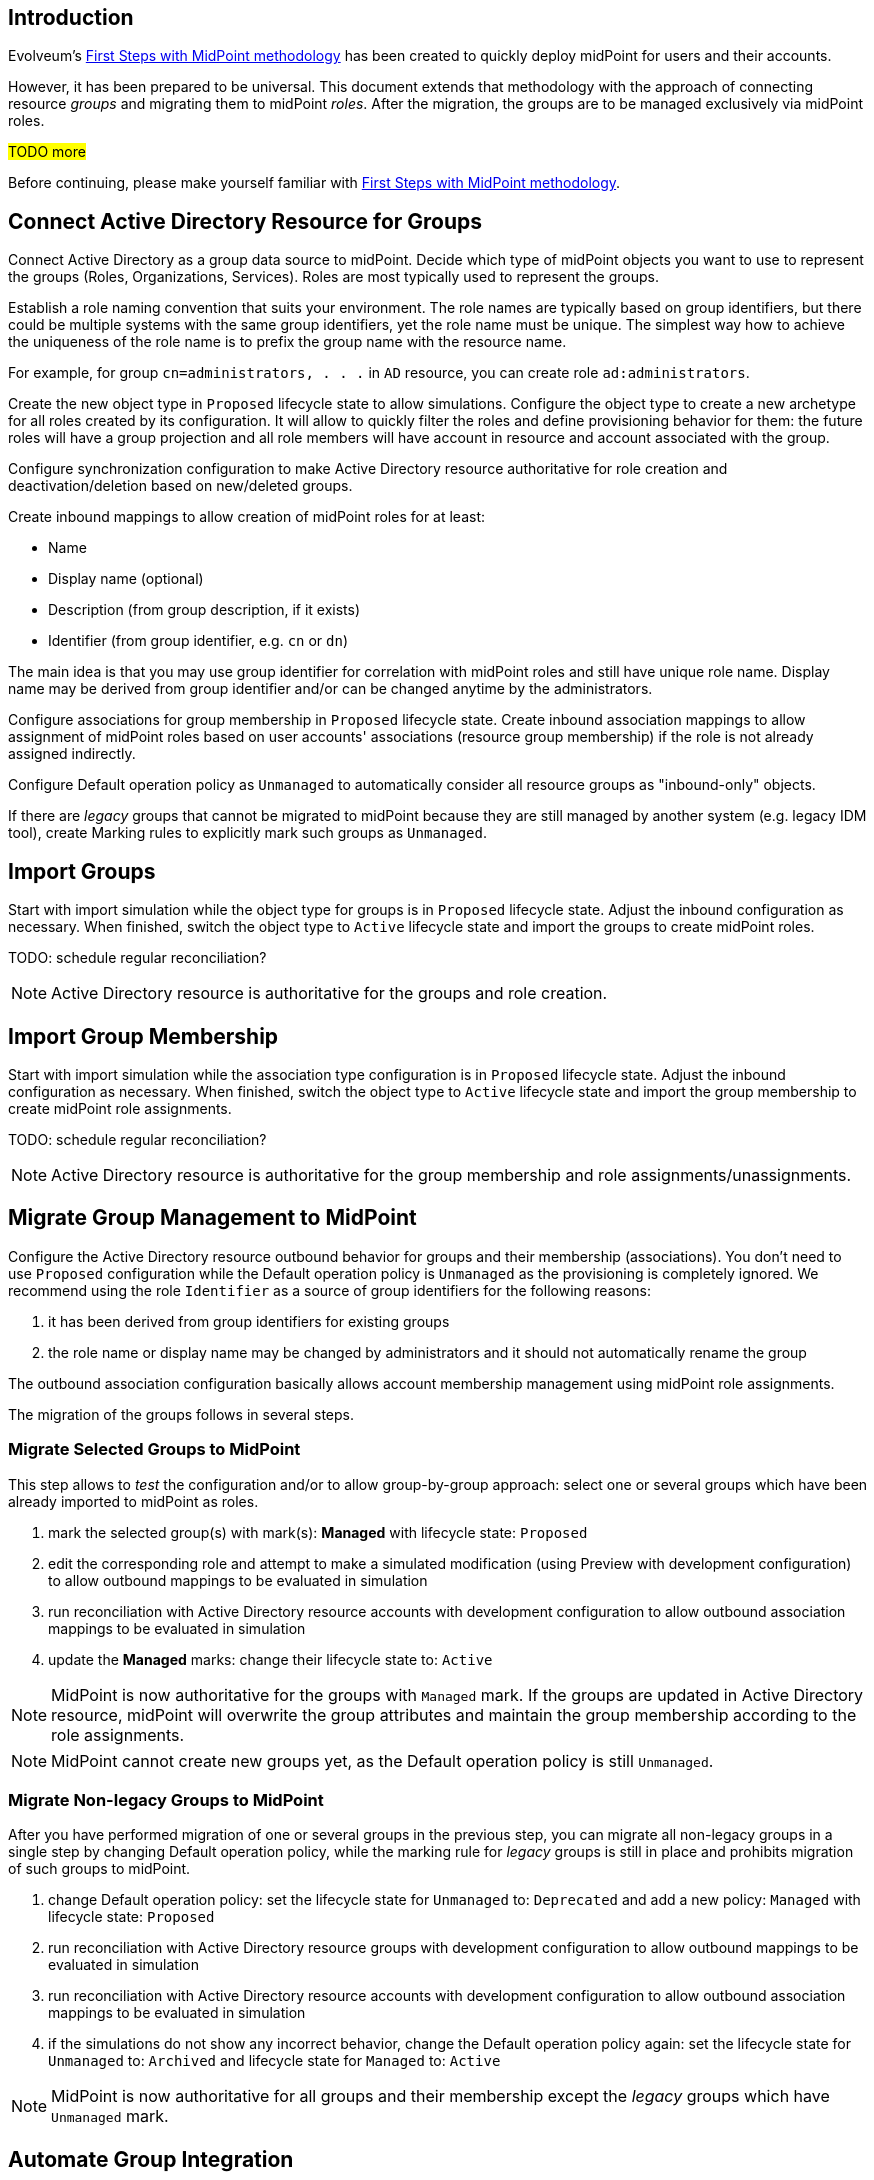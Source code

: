 :page-nav-title: 'Group synchronization'
:page-display-order: 140
:page-toc: top
:experimental:

== Introduction

Evolveum's xref:/midpoint/methodology/first-steps/[First Steps with MidPoint methodology] has been created to quickly deploy midPoint for users and their accounts.

However, it has been prepared to be universal.
This document extends that methodology with the approach of connecting resource _groups_ and migrating them to midPoint _roles_.
After the migration, the groups are to be managed exclusively via midPoint roles.

#TODO more#

Before continuing, please make yourself familiar with xref:/midpoint/methodology/first-steps/[First Steps with MidPoint methodology].

== Connect Active Directory Resource for Groups

Connect Active Directory as a group data source to midPoint.
Decide which type of midPoint objects you want to use to represent the groups (Roles, Organizations, Services).
Roles are most typically used to represent the groups.

Establish a role naming convention that suits your environment.
The role names are typically based on group identifiers, but there could be multiple systems with the same group identifiers, yet the role name must be unique.
The simplest way how to achieve the uniqueness of the role name is to prefix the group name with the resource name.

For example, for group `cn=administrators, . . .` in `AD` resource, you can create role `ad:administrators`.

Create the new object type in `Proposed` lifecycle state to allow simulations.
Configure the object type to create a new archetype for all roles created by its configuration.
It will allow to quickly filter the roles and define provisioning behavior for them: the future roles will have a group projection and all role members will have account in resource and account associated with the group.

Configure synchronization configuration to make Active Directory resource authoritative for role creation and deactivation/deletion based on new/deleted groups.

Create inbound mappings to allow creation of midPoint roles for at least:

* Name
* Display name (optional)
* Description (from group description, if it exists)
* Identifier (from group identifier, e.g. `cn` or `dn`)

The main idea is that you may use group identifier for correlation with midPoint roles and still have unique role name.
Display name may be derived from group identifier and/or can be changed anytime by the administrators.

Configure associations for group membership in `Proposed` lifecycle state.
Create inbound association mappings to allow assignment of midPoint roles based on user accounts' associations (resource group membership) if the role is not already assigned indirectly.

Configure Default operation policy as `Unmanaged` to automatically consider all resource groups as "inbound-only" objects.

If there are _legacy_ groups that cannot be migrated to midPoint because they are still managed by another system (e.g. legacy IDM tool), create Marking rules to explicitly mark such groups as `Unmanaged`.

== Import Groups

Start with import simulation while the object type for groups is in `Proposed` lifecycle state.
Adjust the inbound configuration as necessary.
When finished, switch the object type to `Active` lifecycle state and import the groups to create midPoint roles.

TODO: schedule regular reconciliation?

NOTE: Active Directory resource is authoritative for the groups and role creation.

== Import Group Membership

Start with import simulation while the association type configuration is in `Proposed` lifecycle state.
Adjust the inbound configuration as necessary.
When finished, switch the object type to `Active` lifecycle state and import the group membership to create midPoint role assignments.

TODO: schedule regular reconciliation?

NOTE: Active Directory resource is authoritative for the group membership and role assignments/unassignments.

== Migrate Group Management to MidPoint

Configure the Active Directory resource outbound behavior for groups and their membership (associations).
You don't need to use `Proposed` configuration while the Default operation policy is `Unmanaged` as the provisioning is completely ignored.
We recommend using the role `Identifier` as a source of group identifiers for the following reasons:

. it has been derived from group identifiers for existing groups
. the role name or display name may be changed by administrators and it should not automatically rename the group

The outbound association configuration basically allows account membership management using midPoint role assignments.

The migration of the groups follows in several steps.

=== Migrate Selected Groups to MidPoint

This step allows to _test_ the configuration and/or to allow group-by-group approach: select one or several groups which have been already imported to midPoint as roles.

. mark the selected group(s) with mark(s): *Managed* with lifecycle state: `Proposed`
. edit the corresponding role and attempt to make a simulated modification (using Preview with development configuration) to allow outbound mappings to be evaluated in simulation
. run reconciliation with Active Directory resource accounts with development configuration to allow outbound association mappings to be evaluated in simulation
. update the *Managed* marks: change their lifecycle state to: `Active`

NOTE: MidPoint is now authoritative for the groups with `Managed` mark.
If the groups are updated in Active Directory resource, midPoint will overwrite the group attributes and maintain the group membership according to the role assignments.

NOTE: MidPoint cannot create new groups yet, as the Default operation policy is still `Unmanaged`.

=== Migrate Non-legacy Groups to MidPoint

After you have performed migration of one or several groups in the previous step, you can migrate all non-legacy groups in a single step by changing Default operation policy, while the marking rule for _legacy_ groups is still in place and prohibits migration of such groups to midPoint.

. change Default operation policy: set the lifecycle state for `Unmanaged` to: `Deprecated` and add a new policy: `Managed` with lifecycle state: `Proposed`

. run reconciliation with Active Directory resource groups with development configuration to allow outbound mappings to be evaluated in simulation

. run reconciliation with Active Directory resource accounts with development configuration to allow outbound association mappings to be evaluated in simulation

. if the simulations do not show any incorrect behavior, change the Default operation policy again: set the lifecycle state for `Unmanaged` to: `Archived` and lifecycle state for `Managed` to: `Active`

NOTE: MidPoint is now authoritative for all groups and their membership except the _legacy_ groups which have `Unmanaged` mark.

== Automate Group Integration

Even with _legacy_ groups in place, midPoint is now able to create new groups.

TIP: By editing the group role archetype, you can add focus mappings to only ask administrators for role Identifier and automatically fill in other role properties, such as Name and Display name.

By creating new roles with the group role archetype, the new groups will be automatically created in the Active Directory resource.

After the _legacy_ groups are not created by IDM tool anymore, processes have been updated and administrators trained, restrictions for _legacy_ roles can be removed:

. delete marking rules specific for _legacy_ groups to make midPoint handle them using the Default operation policy (now `Managed`)
. update synchronization configuration to stop  Active Directory resource being authoritative for roles.
Instead, configure midPoint to either delete unmatched groups or mark them automatically.
Also, configure midPoint to re-create any groups forcibly deleted in Active Directory resource.

NOTE: Migration of the Active Directory resource groups to midPoint has been finished.
From now on, midPoint is authoritative for the group creation and deletion and for the group membership based on the role assignments.

== [TODO heading level] Use Person Archetype for Birthrights

If there are any groups (roles) which should be automatically assigned to _all_ users, `Person` archetype can be modified to allow this automation:

. edit `Person` archetype
. edit inducement for the Active Directory resource account and set its lifecycle status to: `Deprecated`
. add new inducements for roles that should be automatically assigned and set their lifecycle status to: `Proposed`
. run a simulated reconciliation task for HR resource with development configuration
. edit `Person` archetype once again, remove (or archive) the inducement for Active Directory account and activate the inducements for the roles that should be automatically assigned to all users of `Person` archetype

You can also do a cleanup - unassign the roles that are now being induced by `Person` archetype, from all users.
For each such role:

. edit the role in midPoint
. unassign all its members (direct role assignments)


== #TODO:# Start Managing Roles (IGA?)

#TODO We can bridge to another methodology; if we manage to have IGA basics in the Group synchronization training, we can have something also here.#

== Conclusion

The approach presented here is not limited just for groups and roles.
In fact, it can be used to synchronize any resource objects with any focal objects in midPoint, for example:

* resource groups with midPoint organization structure
* resource organizational units with midPoint organization structure
* resource printer objects with midPoint services

With a good naming convention, multiple resources having the same names (identifiers, `cn`, `dn` etc.) of resource objects can be connected to unique role-like objects.
One example of such naming convention is suggested in this methodology.


== TODOs

TODO: what about inbounds - forever, but not active because of Unmanaged?